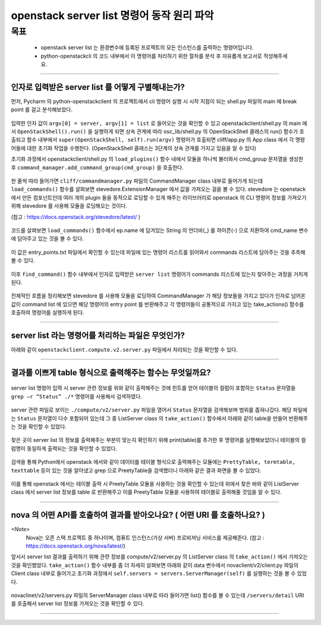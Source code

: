 ===============
openstack server list 명령어 동작 원리 파악
===============
-----
목표
-----
  - openstack server list 는 환경변수에 등록된 프로젝트의 모든 인스턴스를 출력하는 명령어입니다.
  - python-openstackcli 의 코드 내부에서 이 명령어를 처리하기 위한 절차를 분석 후 자유롭게 보고서로 작성해주세요.

-----

_____
인자로 입력받은 server list 를 어떻게 구별해내는가?
_____

먼저, Pycharm 의 python-openstackclient 의 프로젝트에서 cli 명령어 실행 시 시작 지점이 되는 shell.py 파일의 main 에 break point 를 걸고 분석해보았다.

  .. image:: ../images/week2/image_13.png

입력한 인자 값이 ``argv[0] = server, argv[1] = list`` 로 들어오는 것을 확인할 수 있고 openstackclient/shell.py 의 main 에서 ``OpenStackShell().run()`` 을
실행하게 되면 상속 관계에 따라 osc_lib/shell.py 의 OpenStackShell 클래스의 run() 함수가 호출되고 함수 내부에서 ``super(OpenStackShell, self).run(argv)`` 명령어가 호출되면
cliff/app.py 의 App class 에서 각 명령어들에 대한 초기화 작업을 수행한다. (OpenStackShell 클래스는 3단계의 상속 관계를 가지고 있음을 알 수 있다)

초기화 과정에서 openstackclient/shell.py 의 ``load_plugins()`` 함수 내에서 모듈을 하나씩 불러와서 cmd_group 문자열을 생성한 후 ``command_manager.add_command_group(cmd_group)`` 을 호출한다.

  .. image:: ../images/week2/image_14.png

한 줄씩 따라 들어가면 ``cliff/commandmanager.py`` 파일의 CommandManager class 내부로 들어가게 되는데
``load_commands()`` 함수를 살펴보면 stevedore.ExtensionManager 에서 값을 가져오는 걸을 볼 수 있다.
stevedore 는 openstack 에서 만든 컴포넌트인데 여러 개의 plugin 들을 동적으로 로딩할 수 있게 해주는 라이브러리로
openstack 의 CLI 명령어 정보를 가져오기 위해 stevedore 를 사용해 모듈을 로딩해오는 것이다.

(참고 : https://docs.openstack.org/stevedore/latest/ )

  .. image:: ../images/week2/image_15.png

코드를 살펴보면 ``load_commands()`` 함수에서 ep.name 에 담겨있는 String 의 언더바(_) 를 하이픈(-) 으로 치환하여
cmd_name 변수에 담아주고 있는 것을 볼 수 있다.

  .. image:: ../images/week2/image_16.png

이 값은 entry_points.txt 파일에서 확인할 수 있는데 파일에 있는 명령어 리스트를 읽어와서 commands 리스트에 담아주는 것을 추측해볼 수 있다.

  .. image:: ../images/week2/image_17.png

이후 ``find_command()`` 함수 내부에서 인자로 입력받은 ``server list`` 명령어가 commands 리스트에 있는지 찾아주는 과정을 거치게 된다.

  .. image:: ../images/week2/image_18.png

전체적인 흐름을 정리해보면 stevedore 를 사용해 모듈을 로딩하여 CommandManager 가 해당 정보들을 가지고 있다가 인자로 넘어온 값이 command list 에 있으면
해당 명령어의 entry point 를 반환해주고 각 명령어들이 공통적으로 가지고 있는 take_actions() 함수를 호출하여 명령어를 실행하게 된다.

-----

_____
server list  라는 명령어를 처리하는 파일은 무엇인가?
_____

아래와 같이 ``openstackclient.compute.v2.server.py`` 파일에서 처리되는 것을 확인할 수 있다.

  .. image:: ../images/week2/image_19.png

-----

_____
결과를 이쁘게 table 형식으로 출력해주는 함수는 무엇일까요?
_____

  .. image:: ../images/week2/image_20.png

server list 명령어 입력 시 server 관련 정보를 위와 같이 출력해주는 것에 힌트를 얻어 테이블의 컬럼이 포함하는
``Status`` 문자열을 ``grep –r “Status” ./*`` 명령어를 사용해서 검색하였다.

  .. image:: ../images/week2/image_21.png

server 관련 파일로 보이는 ``./compute/v2/server.py`` 파일을 열어서 ``Status`` 문자열을 검색해보며 범위를 좁혀나갔다.
해당 파일에는 ``Status`` 문자열이 다수 포함되어 있는데 그 중 ListServer class 의  ``take_action()`` 함수에서 아래와 같이 table을 만들어 반환해주는 것을 확인할 수 있었다.

  .. image:: ../images/week2/image_22.png

찾은 곳이 server list 의 정보를 출력해주는 부분이 맞는지 확인하기 위해 print(table)를 추가한 후 명령어를 실행해보았더니 테이블의 컬럼명이 동일하게 출력되는 것을 확인할 수 있었다.

  .. image:: ../images/week2/image_23.png

검색을 통해 Python에서 openstack 에서와 같이 데이터를 테이블 형식으로 출력해주는 모듈에는 ``PrettyTable, termtable, texttable`` 등이 있는 것을 알아냈고
grep 으로 PreetyTable을 검색했더니 아래와 같은 결과 화면을 볼 수 있었다.

  .. image:: ../images/week2/image_24.png

이를 통해 openstack 에서는 테이블 출력 시 PreetyTable 모듈을 사용하는 것을 확인할 수 있는데 위에서 찾은 바와 같이 ListServer class 에서 server list 정보를
table 로 반환해주고 이를 PreetyTable 모듈을 사용하여 테이블로 출력해줄 것임을 알 수 있다.

-----

_____
nova 의 어떤 API를 호출하여 결과를 받아오나요? ( 어떤 URI 를 호출하나요? )
_____

`<Note>`
  Nova는 오픈 스택 프로젝트 중 하나이며, 컴퓨트 인스턴스(가상 서버) 프로비져닝 서비스를 제공해준다. (참고 : https://docs.openstack.org/nova/latest/)

앞서서 server list 결과를 출력하기 위해 관련 정보를 compute/v2/server.py 의 ListServer class 의 ``take_action()`` 에서 가져오는 것을 확인했었다.
``take_action()`` 함수 내부를 좀 더 자세히 살펴보면 아래와 같이 data 변수에서 novaclient/v2/client.py 파일의 Client class 내부로 들어가고
초기화 과정에서 ``self.servers = servers.ServerManager(self)`` 를 실행하는 것을 볼 수 있었다.

  .. image:: ../images/week2/image_26.png

novaclinet/v2/servers.py 파일의 ServerManager class 내부로 따라 들어가면 list() 함수를 볼 수 있는데 ``/servers/detail`` URI 를 호출해서 server list 정보를 가져오는 것을 확인할 수 있다.

  .. image:: ../images/week2/image_27.png

-----

